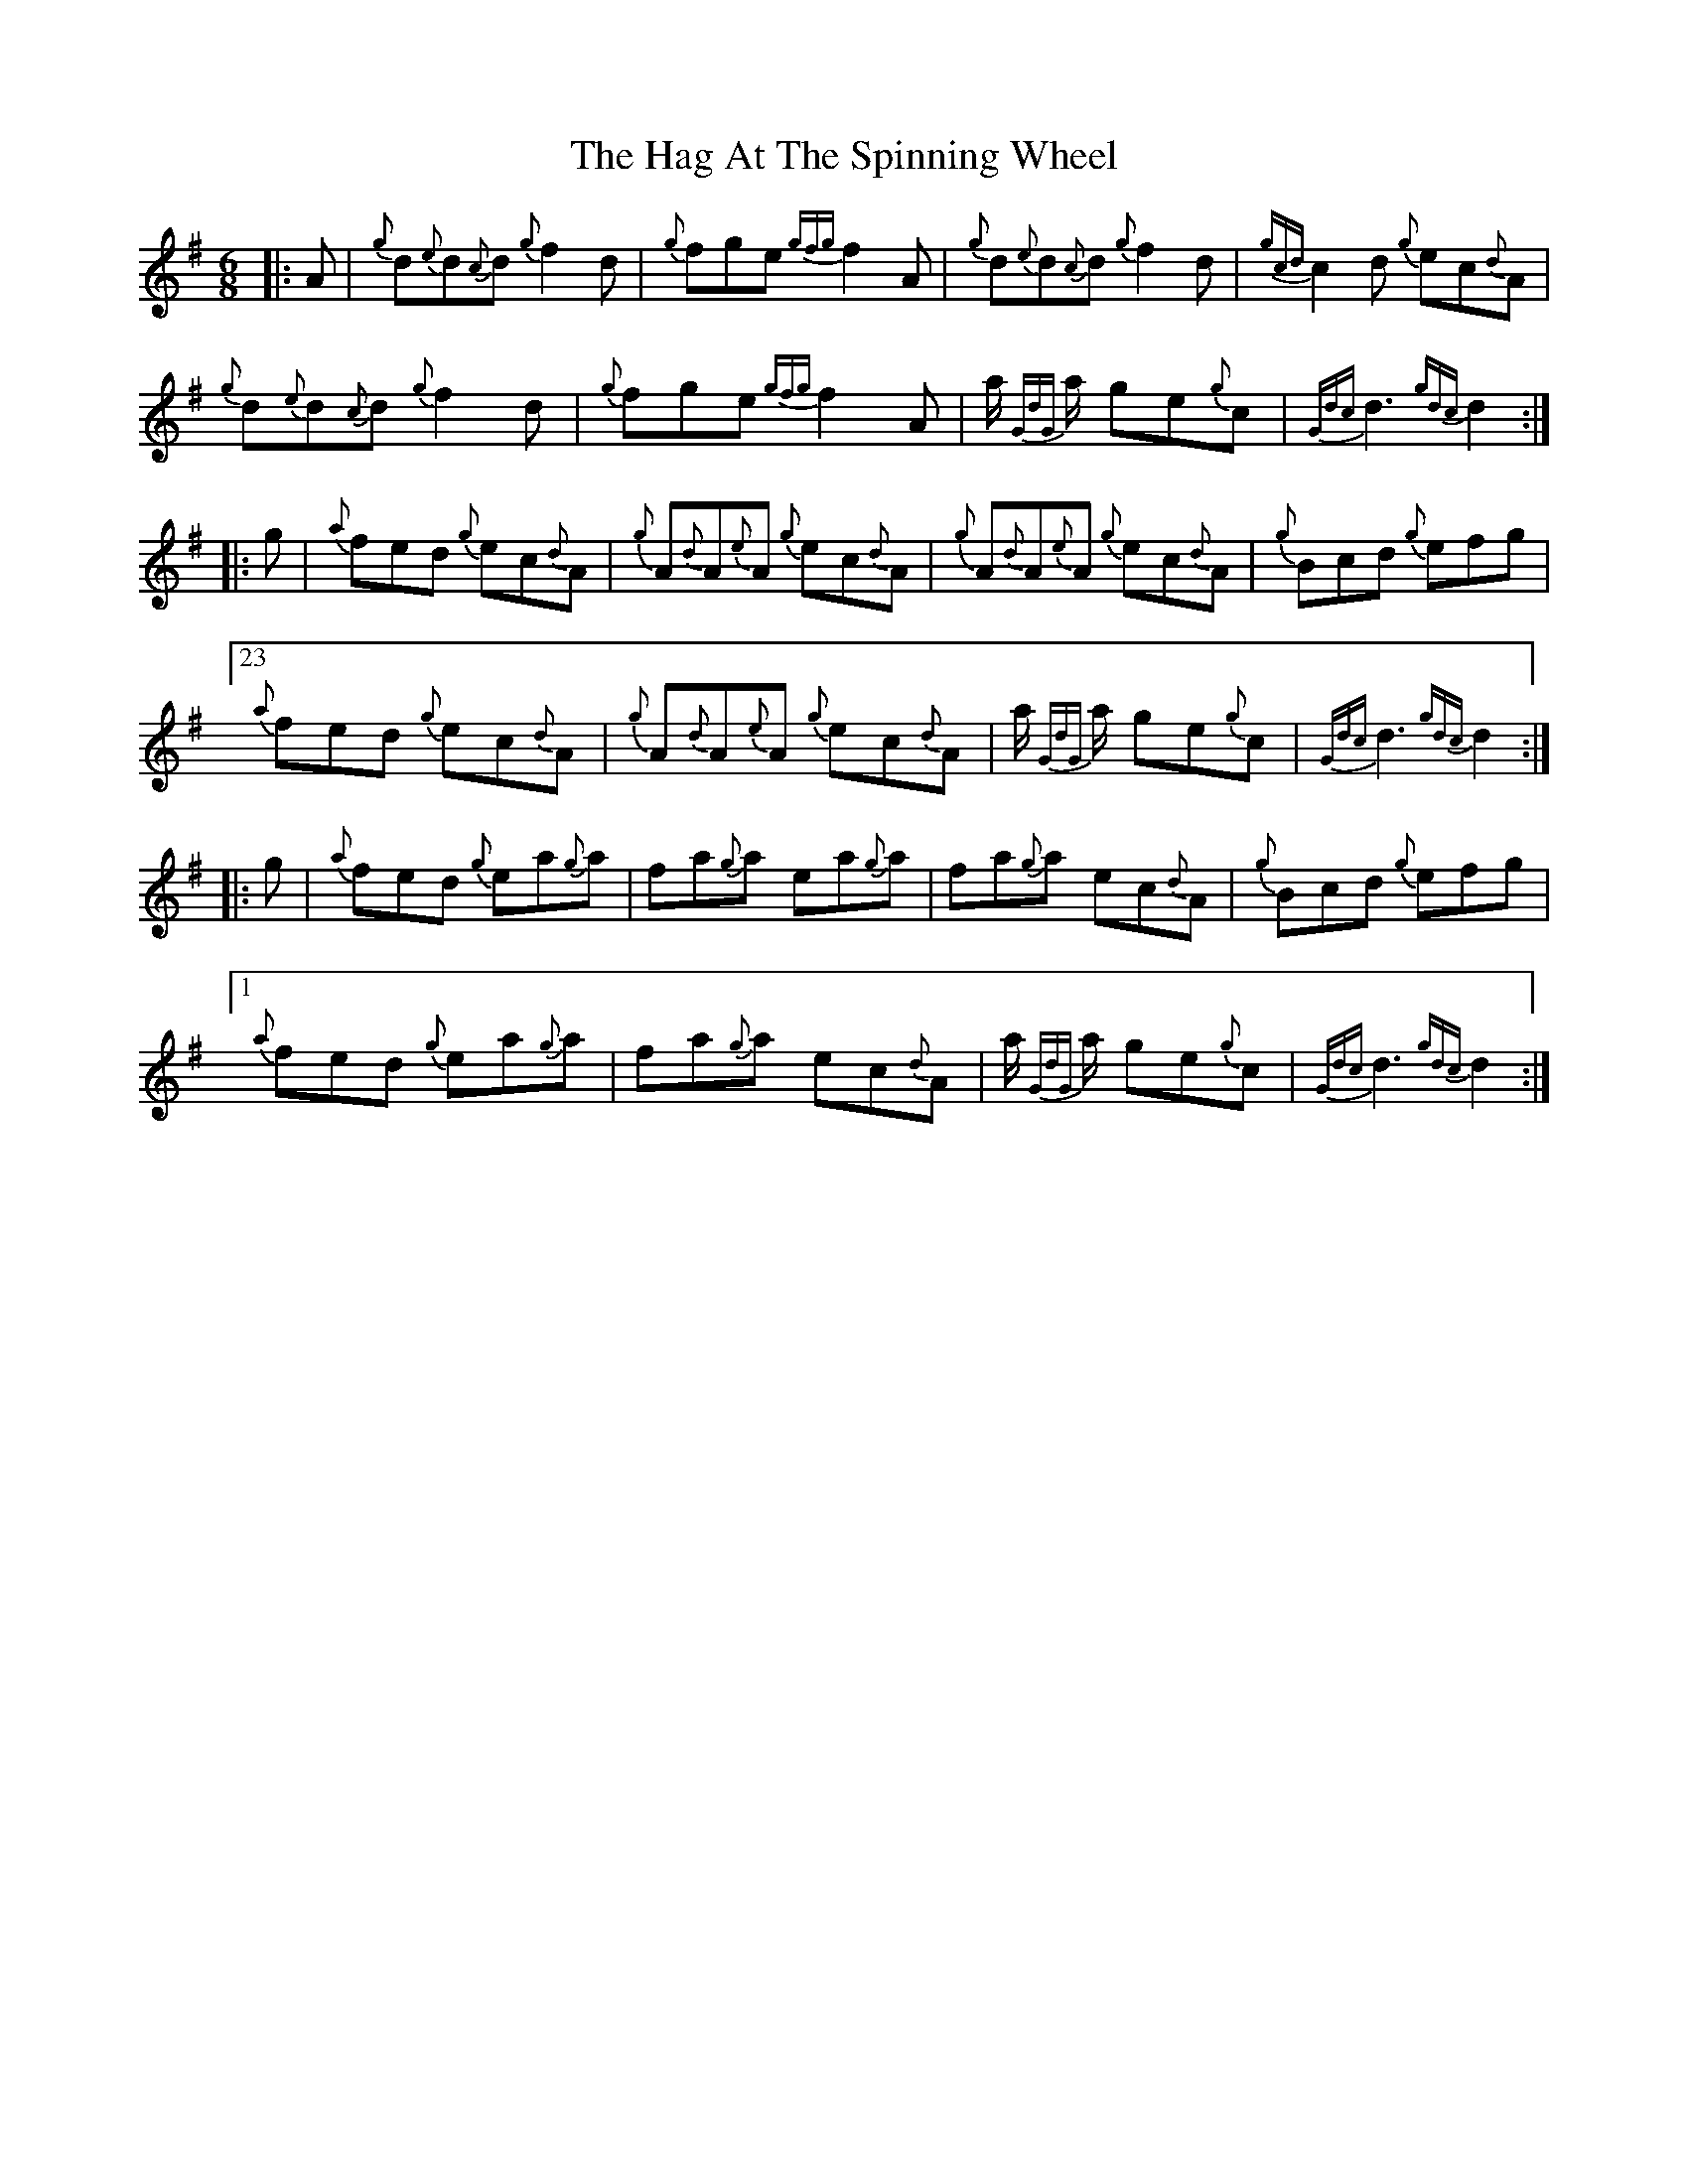 X: 16451
T: Hag At The Spinning Wheel, The
R: jig
M: 6/8
K: Gmajor
|:A|{g}d{e}d{c}d {g}f2 d|{g}fge {gfg}f2 A|{g}d{e}d{c}d {g}f2 d|{gcd}c2 d {g}ec{d}A|
{g}d{e}d{c}d {g}f2 d|{g}fge {gfg}f2 A|a/ {GdG}a/ ge{g}c|{Gdc}d3 {gdc} d2:|
|:g|{a}fed {g}ec{d}A|{g}A{d}A{e}A {g}ec{d}A|{g}A{d}A{e}A {g}ec{d}A|{g}Bcd {g}efg|
[23 {a}fed {g}ec{d}A|{g}A{d}A{e}A {g}ec{d}A|a/ {GdG}a/ ge{g}c|{Gdc}d3 {gdc} d2:|
|:g|{a}fed {g}ea{g}a|fa{g}a ea{g}a|fa{g}a ec{d}A|{g}Bcd {g}efg|
[1 {a}fed {g}ea{g}a|fa{g}a ec{d}A|a/ {GdG}a/ ge{g}c|{Gdc}d3 {gdc} d2:|

